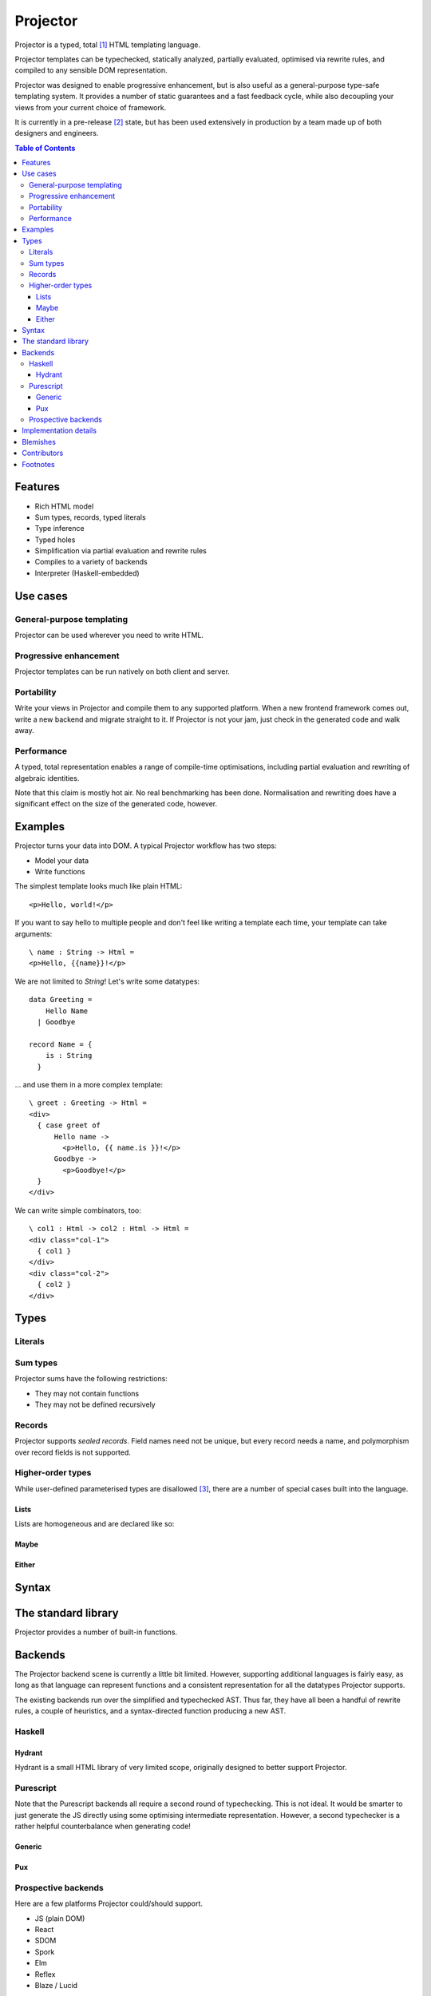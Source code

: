 #########
Projector
#########

Projector is a typed, total [#total]_ HTML templating language.

Projector templates can be typechecked, statically analyzed, partially
evaluated, optimised via rewrite rules, and compiled to any sensible
DOM representation.

Projector was designed to enable progressive enhancement, but is also
useful as a general-purpose type-safe templating system. It provides a
number of static guarantees and a fast feedback cycle, while also
decoupling your views from your current choice of framework.

It is currently in a pre-release [#prerelease]_ state, but has been
used extensively in production by a team made up of both designers and
engineers.

.. contents:: **Table of Contents**
  :backlinks: none

********
Features
********

- Rich HTML model
- Sum types, records, typed literals
- Type inference
- Typed holes
- Simplification via partial evaluation and rewrite rules
- Compiles to a variety of backends
- Interpreter (Haskell-embedded)

*********
Use cases
*********

General-purpose templating
==========================

Projector can be used wherever you need to write HTML.

Progressive enhancement
=======================

Projector templates can be run natively on both client and server.

Portability
===========

Write your views in Projector and compile them to any supported
platform. When a new frontend framework comes out, write a new backend
and migrate straight to it. If Projector is not your jam, just check
in the generated code and walk away.

Performance
===========

A typed, total representation enables a range of compile-time
optimisations, including partial evaluation and rewriting of algebraic
identities.

Note that this claim is mostly hot air. No real benchmarking has been
done. Normalisation and rewriting does have a significant effect on
the size of the generated code, however.

********
Examples
********

Projector turns your data into DOM. A typical Projector workflow has
two steps:

- Model your data
- Write functions

The simplest template looks much like plain HTML::

  <p>Hello, world!</p>

If you want to say hello to multiple people and don't feel like
writing a template each time, your template can take arguments::

  \ name : String -> Html =
  <p>Hello, {{name}}!</p>

We are not limited to `String`! Let's write some datatypes::

  data Greeting =
      Hello Name
    | Goodbye
   
  record Name = {
      is : String
    }

... and use them in a more complex template::

  \ greet : Greeting -> Html =
  <div>
    { case greet of
        Hello name ->
          <p>Hello, {{ name.is }}!</p>
        Goodbye ->
          <p>Goodbye!</p>
    }
  </div>

We can write simple combinators, too::

  \ col1 : Html -> col2 : Html -> Html =
  <div class="col-1">
    { col1 }
  </div>
  <div class="col-2">
    { col2 }
  </div>

*****
Types
*****

Literals
========

Sum types
=========

Projector sums have the following restrictions:

- They may not contain functions
- They may not be defined recursively

Records
=======

Projector supports *sealed records*. Field names need not be unique,
but every record needs a name, and polymorphism over record fields is
not supported.

Higher-order types
==================

While user-defined parameterised types are disallowed
[#higherordertypes]_, there are a number of special cases built into
the language.

Lists
-----

Lists are homogeneous and are declared like so:



Maybe
-----

Either
------


******
Syntax
******

********************
The standard library
********************

Projector provides a number of built-in functions.



********
Backends
********

The Projector backend scene is currently a little bit
limited. However, supporting additional languages is fairly easy, as
long as that language can represent functions and a consistent
representation for all the datatypes Projector supports.

The existing backends run over the simplified and typechecked
AST. Thus far, they have all been a handful of rewrite rules, a couple
of heuristics, and a syntax-directed function producing a new AST.

Haskell
=======

Hydrant
-------

Hydrant is a small HTML library of very limited scope, originally
designed to better support Projector.

Purescript
==========

Note that the Purescript backends all require a second round of
typechecking. This is not ideal. It would be smarter to just generate
the JS directly using some optimising intermediate representation.
However, a second typechecker is a rather helpful counterbalance when
generating code!

Generic
-------

Pux
---

Prospective backends
====================

Here are a few platforms Projector could/should support.

- JS (plain DOM)
- React
- SDOM
- Spork
- Elm
- Reflex
- Blaze / Lucid

Volunteer labour would be helpful! If you think you could take on such
a project, please do get in touch. It would require deep knowledge of
the target platform and a willingness to get knee deep in an
unfamiliar compiler.

**********************
Implementation details
**********************

Projector is little more than a collection of well-understood
techniques glued together and made to do templating.

- Lambda calculus
- Heeren-style implementation of Hindley-Damas-Milner type inference
- Lennart Augustsson's trick for neat type errors
- Homespun record system
- Extremely naive beta/eta reduction
- Extremely naive rewrite engine
- Syntax-directed translation to various backends
- Extensive property-based testing

The core calculus is fairly generic and could be used for other
purposes.

*********
Blemishes
*********

- The language is being grown on an as-needed basis. Thus, your
  workflow may not yet be totally supported.
- Computation has been pushed out of the templating language wherever
  possible, along with side effects. The expression language is rather
  underpowered.
- The set of literals and the type language are somewhat
  arbitrary.
- The type declaration language currently lives in an external codebase.
- The language has no notion of module, and no let construct. These
  are frequent feature requests that will hopefully be addressed soon.
- There aren't yet enough backends.
- Projector feels a lot like Haskell, because it was designed by
  Haskell developers. Little usability testing has been done.
- Codebase is slowly transitioning from an in-house project to an
  open-source one suitable for use by third parties. This will take time!
- Most of the Projector code in existence is proprietary. Hopefully
  this will change!

************
Contributors
************

Projector emerged from a long-running dialogue between Tim Humphries,
Charles O'Farrell, Rob Howard, and Jacob Stanley while all were
employed at Ambiata. Tim and Charles wrote most of the code. Mark
Hibberd egged us on. Russ Weakley and Stephen Underwood both helped
immensely as early subjects.

The project is now maintained by Tim Humphries [#thirdperson]_. The
others are not to blame.

*********
Footnotes
*********

.. [#total] The core calculus itself is not total. Projector relies on
  a series of syntactic restrictions to ensure users write total
  programs. We believe a termination checker could be bolted on fairly
  easily.
.. [#prerelease] Much of Projector's design is ad-hoc. Many choices
  were made to reduce scope and expedite an MVP. The featureset and
  syntax may change dramatically in ways that are not guaranteed to be
  backwards-compatible. Treat this release as a technology preview.
.. [#higherordertypes] The core calculus supports parameterised types
  just fine. Syntactic restrictions prevent users from creating their
  own. This restriction may be lifted at some point.
.. [#thirdperson] Writing in the third person is really hard!
